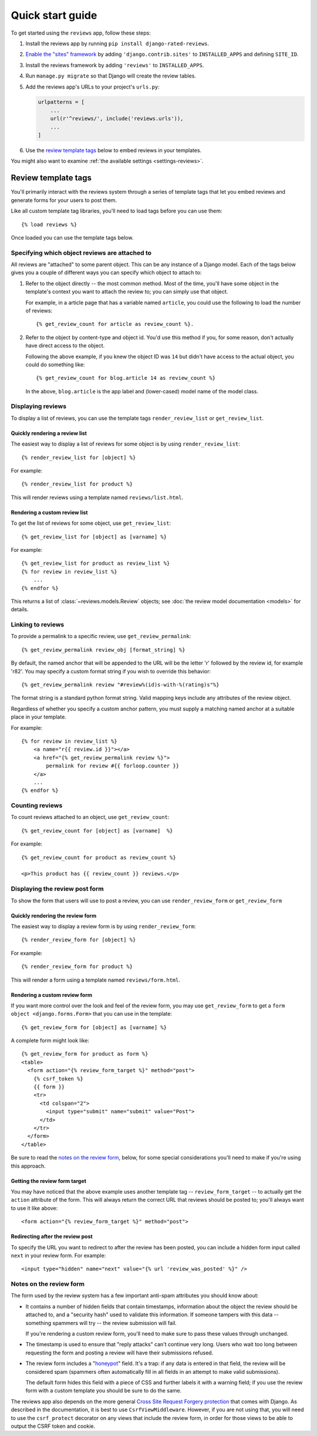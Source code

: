 =================
Quick start guide
=================

To get started using the ``reviews`` app, follow these steps:

#. Install the reviews app by running ``pip install django-rated-reviews``.

#. `Enable the "sites" framework <enabling-the-sites-framework>`_ by adding
   ``'django.contrib.sites'`` to ``INSTALLED_APPS`` and defining ``SITE_ID``.

#. Install the reviews framework by adding ``'reviews'`` to ``INSTALLED_APPS``.

#. Run ``manage.py migrate`` so that Django will create the review tables.

#. Add the reviews app's URLs to your project's ``urls.py``:

   .. code-block:: python

        urlpatterns = [
            ...
            url(r'^reviews/', include('reviews.urls')),
            ...
        ]

#. Use the `review template tags`_ below to embed reviews in your templates.

You might also want to examine :ref:`the available settings <settings-reviews>`.


Review template tags
=====================

You'll primarily interact with the reviews system through a series of template
tags that let you embed reviews and generate forms for your users to post them.

Like all custom template tag libraries, you'll need to load tags before you can
use them::

    {% load reviews %}

Once loaded you can use the template tags below.

Specifying which object reviews are attached to
------------------------------------------------

All reviews are "attached" to some parent object. This can be any
instance of a Django model. Each of the tags below gives you a couple of
different ways you can specify which object to attach to:

#. Refer to the object directly -- the most common method. Most of the
   time, you'll have some object in the template's context you want
   to attach the review to; you can simply use that object.

   For example, in a article page that has a variable named ``article``,
   you could use the following to load the number of reviews::

        {% get_review_count for article as review_count %}.

#. Refer to the object by content-type and object id. You'd use this method
   if you, for some reason, don't actually have direct access to the object.

   Following the above example, if you knew the object ID was ``14`` but
   didn't have access to the actual object, you could do something like::

        {% get_review_count for blog.article 14 as review_count %}

   In the above, ``blog.article`` is the app label and (lower-cased) model
   name of the model class.

Displaying reviews
-------------------

To display a list of reviews, you can use the template tags ``render_review_list``
or ``get_review_list``.

Quickly rendering a review list
~~~~~~~~~~~~~~~~~~~~~~~~~~~~~~~~

The easiest way to display a list of reviews for some object is by using
``render_review_list``::

    {% render_review_list for [object] %}

For example::

    {% render_review_list for product %}

This will render reviews using a template named ``reviews/list.html``.

Rendering a custom review list
~~~~~~~~~~~~~~~~~~~~~~~~~~~~~~~

To get the list of reviews for some object, use ``get_review_list``::

    {% get_review_list for [object] as [varname] %}

For example::

    {% get_review_list for product as review_list %}
    {% for review in review_list %}
        ...
    {% endfor %}

This returns a list of :class:`~reviews.models.Review` objects;
see :doc:`the review model documentation <models>` for
details.

Linking to reviews
-------------------

To provide a permalink to a specific review, use ``get_review_permalink``::

    {% get_review_permalink review_obj [format_string] %}

By default, the named anchor that will be appended to the URL will be the letter
'r' followed by the review id, for example 'r82'. You may specify a custom
format string if you wish to override this behavior::

    {% get_review_permalink review "#review%(id)s-with-%(rating)s"%}

The format string is a standard python format string. Valid mapping keys
include any attributes of the review object.

Regardless of whether you specify a custom anchor pattern, you must supply a
matching named anchor at a suitable place in your template.

For example::

    {% for review in review_list %}
        <a name="r{{ review.id }}"></a>
        <a href="{% get_review_permalink review %}">
            permalink for review #{{ forloop.counter }}
        </a>
        ...
    {% endfor %}

Counting reviews
-----------------

To count reviews attached to an object, use ``get_review_count``::

    {% get_review_count for [object] as [varname]  %}

For example::

        {% get_review_count for product as review_count %}

        <p>This product has {{ review_count }} reviews.</p>


Displaying the review post form
--------------------------------

To show the form that users will use to post a review, you can use
``render_review_form`` or ``get_review_form``

Quickly rendering the review form
~~~~~~~~~~~~~~~~~~~~~~~~~~~~~~~~~~

The easiest way to display a review form is by using
``render_review_form``::

    {% render_review_form for [object] %}

For example::

    {% render_review_form for product %}

This will render a form using a template named ``reviews/form.html``.

Rendering a custom review form
~~~~~~~~~~~~~~~~~~~~~~~~~~~~~~~

If you want more control over the look and feel of the review form, you may use
``get_review_form`` to get a ``form object <django.forms.Form>`` that
you can use in the template::

    {% get_review_form for [object] as [varname] %}

A complete form might look like::

    {% get_review_form for product as form %}
    <table>
      <form action="{% review_form_target %}" method="post">
        {% csrf_token %}
        {{ form }}
        <tr>
          <td colspan="2">
            <input type="submit" name="submit" value="Post">
          </td>
        </tr>
      </form>
    </table>

Be sure to read the `notes on the review form`_, below, for some special
considerations you'll need to make if you're using this approach.

Getting the review form target
~~~~~~~~~~~~~~~~~~~~~~~~~~~~~~~

You may have noticed that the above example uses another template tag --
``review_form_target`` -- to actually get the ``action`` attribute of the
form. This will always return the correct URL that reviews should be posted to;
you'll always want to use it like above::

    <form action="{% review_form_target %}" method="post">

Redirecting after the review post
~~~~~~~~~~~~~~~~~~~~~~~~~~~~~~~~~~

To specify the URL you want to redirect to after the review has been posted,
you can include a hidden form input called ``next`` in your review form. For example::

    <input type="hidden" name="next" value="{% url 'review_was_posted' %}" />

.. _notes-on-the-review-form:

Notes on the review form
-------------------------

The form used by the review system has a few important anti-spam attributes you
should know about:

* It contains a number of hidden fields that contain timestamps, information
  about the object the review should be attached to, and a "security hash"
  used to validate this information. If someone tampers with this data --
  something spammers will try -- the review submission will fail.

  If you're rendering a custom review form, you'll need to make sure to
  pass these values through unchanged.

* The timestamp is used to ensure that "reply attacks" can't continue very
  long. Users who wait too long between requesting the form and posting a
  review will have their submissions refused.

* The review form includes a "honeypot_" field. It's a trap: if any data is
  entered in that field, the review will be considered spam (spammers often
  automatically fill in all fields in an attempt to make valid submissions).

  The default form hides this field with a piece of CSS and further labels
  it with a warning field; if you use the review form with a custom
  template you should be sure to do the same.

The reviews app also depends on the more general `Cross Site Request
Forgery protection`_ that comes with Django.  As described in
the documentation, it is best to use ``CsrfViewMiddleware``.  However, if you
are not using that, you will need to use the ``csrf_protect`` decorator on any
views that include the review form, in order for those views to be able to
output the CSRF token and cookie.

.. _enabling-the-sites-framework: https://docs.djangoproject.com/en/stable/ref/contrib/sites/#enabling-the-sites-framework
.. _cross site request forgery protection: https://docs.djangoproject.com/en/stable/ref/csrf/
.. _honeypot: http://en.wikipedia.org/wiki/Honeypot_(computing)
